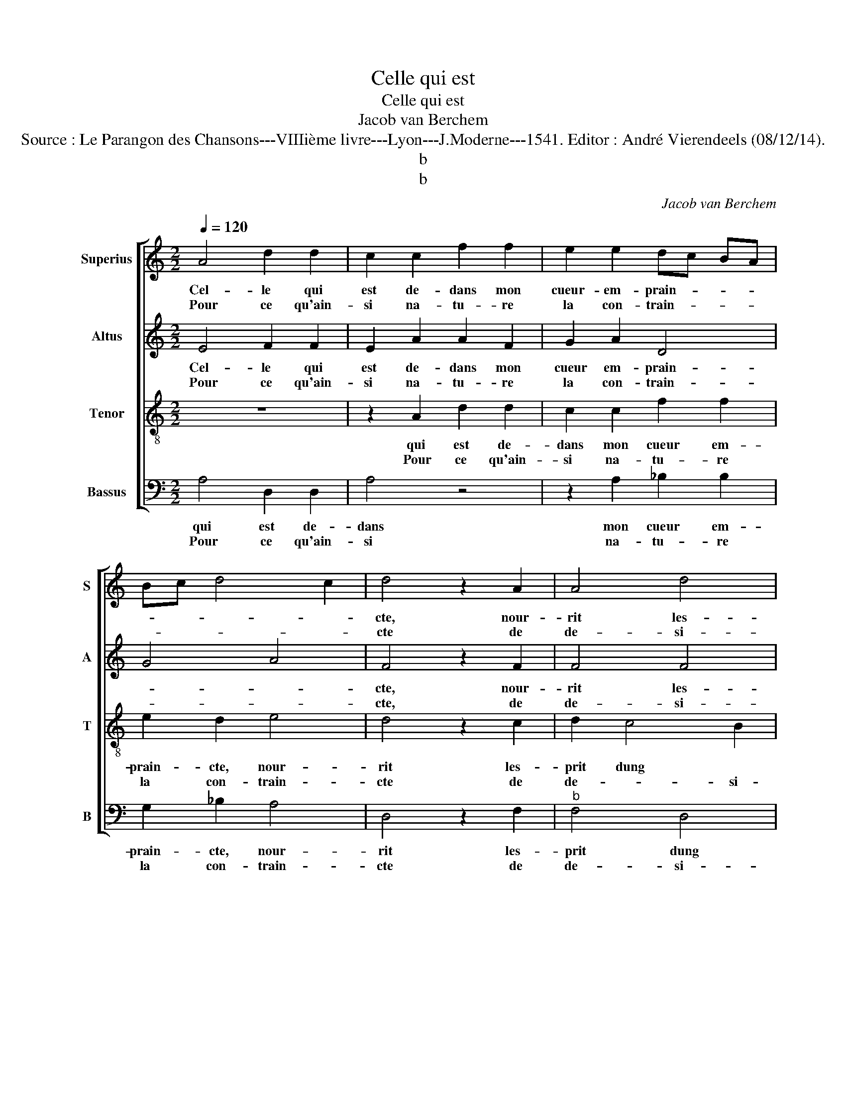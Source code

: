 X:1
T:Celle qui est
T:Celle qui est
T:Jacob van Berchem
T:Source : Le Parangon des Chansons---VIIIième livre---Lyon---J.Moderne---1541. Editor : André Vierendeels (08/12/14).
T:b
T:b
C:Jacob van Berchem
%%score [ 1 2 3 4 ]
L:1/8
Q:1/4=120
M:2/2
K:C
V:1 treble nm="Superius" snm="S"
V:2 treble nm="Altus" snm="A"
V:3 treble-8 nm="Tenor" snm="T"
V:4 bass nm="Bassus" snm="B"
V:1
 A4 d2 d2 | c2 c2 f2 f2 | e2 e2 dc BA | Bc d4 c2 | d4 z2 A2 | A4 d4 | G4 z2 G2 | A6 A2 | %8
w: Cel- le qui|est de- dans mon|cueur- em- prain- * * *||cte, nour-|rit les-|prit dung|pen- se-|
w: Pour ce qu'ain-|si na- tu- re|la con- train- * * *||cte de|de- si-|rer par|for- ce|
 Bc dB c2 B2- | B2 A4 G2 | A8 :: f4 e2 e2 | d2 d2 f3 e | d2 c2 B2 A2- | A2 G2 A2 e2 | e2 d2 e4 | %16
w: ment _ _ _ _ mu-|* a- *|ble,|O faulx de-|sir au jeux trop|a- gre- a- *|* * ble que|les piedz fait|
w: son _ _ _ _ sem-|* bla- *|ble,||||||
 z2 A2 A2 A2 | c3 d e2 f2- | f2 e4 d2 | e8- | e4 z4 | z2 A2 A2 A2 | G2 G2 FE FG | AB cd e2 c2 | %24
w: si prom- pte-|ment _ _ cou-||rir,|_|pour con- ten-|ter ces- te _ _ _|_ _ _ _ _ fa-|
w: ||||||||
 d2 e2 AB cd | e2 f4 e2 | d4 c4 | z8 | z2 A2 d2 d2 | c2 A4 G2 | A2 c2 dc de | f2 e4 d2- | %32
w: ce'ho- no- ra- * * *||* ble||là où le|corps _ est|ju- * * * * *|* gé pour|
w: ||||||||
 d2 c2 d4 | z4 z2 A2 | c2 B2 A2 c2 | dc de f2 e2- | e2 d4 c2 | d8 :| %38
w: _ mou- rir,|là|où le corps est|ju- * * * * gé|_ pour mou-|rir|
w: ||||||
V:2
 E4 F2 F2 | E2 A2 A2 F2 | G2 A2 D4 | G4 A4 | F4 z2 F2 | F4 F4 | E4 z2 E2 | F6 C2 | G2 G2 G2 F2- | %9
w: Cel- le qui|est de- dans mon|cueur em- prain-||cte, nour-|rit les-|prit dung|pen- se-|ment mu- a- *|
w: Pour ce qu'ain-|si na- tu- re|la con- train-||cte, de|de- si-|rer par|for- ce|son sem- bla- *|
 F2 D2 E4 | E8 :: A4 A2 A2 | F2 F2 A4 | A4 G2 F2 | E4 C2 c2 | c2 A2 B2 c2 | A3 B c4 | z2 A2 B2 c2 | %18
w: |ble,|O faulx de-|sir au jeux|trop a- gre-|a- ble que|les piedz fait si|prom- pte- ment,|si prom- pte-|
w: |ble,||||||||
 c2 c2 A4- | A8- | A4 z4 | z8 | z8 | z2 A2 A2 A2 | G2 G2 FG AB | cB AG FE A2- | A2 G2 A4 | %27
w: ment cou- rir,|_||||pour con- ten|ter- ces- te _ _ _|fa- * ce'ho- * no- * ra-|* * ble|
w: |||||||||
 z2 D2 G2 G2 | FE FG A2 F2 | E2 F4 ED | C2 A,2 _B,2 B,2 | A,2 A2 F2 G2 | A4 z2 D2 | G2 G2 F4 | %34
w: là où le|corps- _ est _ ju- gé|pour mou- * *|rir, là où le|corps là où le|corps, là|où le corps,|
w: |||||||
 z2 D2 D2 C2 | FE FG A2 A2 | _B2 G2 A2 A2 | F8 :| %38
w: là où le|corps _ _ _ _ est|ju- gé pour mou-|rir.|
w: ||||
V:3
 z8 | z2 A2 d2 d2 | c2 c2 f2 f2 | e2 d2 e4 | d4 z2 c2 | d2 c4 B2 | c2 G2 c4- | c2 c2 d2 f2 | %8
w: |qui est de-|dans mon cueur em-|prain- cte, nour-|rit les-|prit dung *|pen- se- ment|* mu- a- ble,|
w: |Pour ce qu'ain-|si na- tu- re|la con- train-|cte de|de- * si-|rer par for-|* ce son sem-|
 e2 d2 e2 d2- | dc cB/A/ B4 | A8 :: d4 c2 c2 | d4 z2 d2 | f3 e d2 c2 | B4 A2 a2 | g2 f2 e2 e2 | %16
w: O * * *||faulx|de- sir au|jeux trop|a- gre- a- ble|que les piedz|fait si prom- pte-|
w: bla- * * *||ble,||||||
 f6 f2 | ed ef g2 a2- | ag e2 f4 | e8 | z2 e2 e2 e2 | d2 d2 cB cd | e3 c dc de | f3 e/d/ c2 A2 | %24
w: ment cou-|rir, _ _ _ _ pour||con-|ten- ter ces-|te fa- ce'ho- _ _ _|no- * * * * *|* * * ra- ble,|
w: ||||||||
 B2 c2 d2 cB | A2 f2 d2 e2 | f2 ed e2 f2- | fe d4 c2 | d4 A4 | z4 z2 d2 | f2 e2 de fg | %31
w: ces- * * * *|te fa- ce'ho- no-|ra- ble, * là *||* où|le|corps est ju- _ _ _|
w: |||||||
 a2 c2 d2 d2 | f2 e3 d d2- | d2 c2 d4 | z2 g2 f2 e2 | d2 d2 d2 c2 | d4 e4 | d8 :| %38
w: _ gé pour mou-|rir, là * *|* * où|le corps est|ju- gé pour mou-|rir. Cel-|le|
w: |||||||
V:4
 A,4 D,2 D,2 | A,4 z4 | z2 A,2 _B,2 B,2 | G,2 _B,2 A,4 | D,4 z2 F,2 |"^b" F,4 D,4 | C,4 z2 C,2 | %7
w: qui est de-|dans|mon cueur em-|prain- cte, nour-|rit les-|prit dung|pen- se-|
w: Pour ce qu'ain-|si|na- tu- re|la con- train-|cte de|de- si-|rer par|
 F,6 F,2 | G,2 G,2 C,2 D,2 | F,4 E,4 | A,8 :: D,4 A,2 A,2 | D,4 z2 D,2 | D,2 F,2 G,2 A,2 | %14
w: ment mu-|a- ble, O *||faulx|de- sir au|jeux trop|a- gre- a- ble|
w: for- ce|son sem- bla- *||ble.||||
 E,4 A,3 B, | C2 D4 C2 | D4 z2 A,2 | A,2 A,2 G,2 F,2 | C4 D4 | A,4 z2 A,2 | A,2 A,2 G,2 G,2 | %21
w: que les piedz|fait _ si|prom- pte-|ment cou- rir, pour||con- ten|ter ces- te fa-|
w: |||||||
 F,E, F,G, A,2 F,2 | G,F, G,A, B,3 A,/G,/ | F,4 z4 | z8 | z2 D4 C2 |"^b" B,4 A,3 G, | %27
w: ce'ho- _ _ _ _ no-|ra- * ble, * là * *|où||le corps|est ju- gé|
w: ||||||
 F,2 G,2 E,2 E,2 | D,8 |"^b""^b" z2 A,2 B,2 B,2 | A,4 z4 |"^b""^b" z2 A,2 B,2 B,2 | %32
w: pour mou- rir, là|où|le corps, là|où|le crops est|
w: |||||
 A,3 G, F,2 G,2 | E,2 E,2 D,2 D,2 | A,2 G,2 A,2 A,2 |"^b" B,4 A,4 |"^b" G,2 B,2 A,4 | D,8 :| %38
w: ju- gé pour mou-|rir, là où le|corps est ju- gé|pour *|mou- rir. *||
w: ||||||

